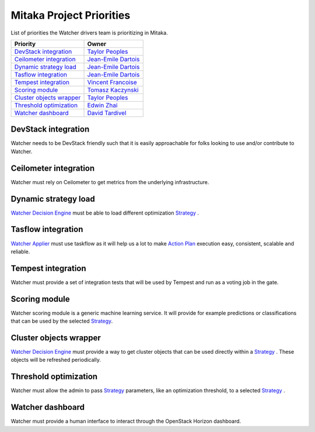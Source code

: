 .. _mitaka-priorities:

=========================
Mitaka Project Priorities
=========================

List of priorities the Watcher drivers team is prioritizing in Mitaka.

+---------------------------+-----------------------+
| Priority                  | Owner                 |
+===========================+=======================+
| `DevStack integration`_   | `Taylor Peoples`_     |
+---------------------------+-----------------------+
| `Ceilometer integration`_ | `Jean-Emile Dartois`_ |
+---------------------------+-----------------------+
| `Dynamic strategy load`_  | `Jean-Emile Dartois`_ |
+---------------------------+-----------------------+
| `Tasflow integration`_    | `Jean-Emile Dartois`_ |
+---------------------------+-----------------------+
| `Tempest integration`_    | `Vincent Francoise`_  |
+---------------------------+-----------------------+
| `Scoring module`_         | `Tomasz Kaczynski`_   |
+---------------------------+-----------------------+
| `Cluster objects wrapper`_| `Taylor Peoples`_     |
+---------------------------+-----------------------+
| `Threshold optimization`_ | `Edwin Zhai`_         |
+---------------------------+-----------------------+
| `Watcher dashboard`_      | `David Tardivel`_     |
+---------------------------+-----------------------+

.. _Taylor Peoples: https://launchpad.net/~tpeoples
.. _Jean-Emile Dartois: https://launchpad.net/~jed56
.. _Vincent Francoise: https://launchpad.net/~vincent-francoise
.. _David Tardivel: https://launchpad.net/~david-tardivel
.. _Tomasz Kaczynski: https://launchpad.net/~tom-kaczynski
.. _Edwin Zhai: https://launchpad.net/~edwin-zhai


DevStack integration
--------------------

Watcher needs to be DevStack friendly such that it is easily approachable
for folks looking to use and/or contribute to Watcher.

Ceilometer integration
----------------------

Watcher must rely on Ceilometer to get metrics from the underlying
infrastructure.

Dynamic strategy load
---------------------

`Watcher Decision Engine`_ must be able to load different optimization
`Strategy`_ .

Tasflow integration
-------------------

`Watcher Applier`_ must use taskflow as it will help us a lot to make
`Action Plan`_ execution easy, consistent, scalable and reliable.

Tempest integration
-------------------

Watcher must provide a set of integration tests that will be used by
Tempest and run as a voting job in the gate.

Scoring module
--------------

Watcher scoring module is a generic machine learning service. It will provide
for example predictions or classifications that can be used by the selected
`Strategy`_.

Cluster objects wrapper
-----------------------

`Watcher Decision Engine`_  must provide a way to get cluster objects that can
be used directly within a `Strategy`_ . These objects will be refreshed
periodically.

Threshold optimization
----------------------

Watcher must allow the admin to pass `Strategy`_  parameters, like an
optimization threshold, to a selected `Strategy`_ .

Watcher dashboard
-----------------

Watcher must provide a human interface to interact through the OpenStack
Horizon dashboard.

.. _Strategy: https://factory.b-com.com/www/watcher/doc/watcher/glossary.html#strategy
.. _Watcher Decision Engine: https://factory.b-com.com/www/watcher/doc/watcher/architecture.html#watcher-decision-engine
.. _Action Plan: https://factory.b-com.com/www/watcher/doc/watcher/glossary.html#action-plan
.. _Watcher Applier: https://factory.b-com.com/www/watcher/doc/watcher/glossary.html#watcher-applier

